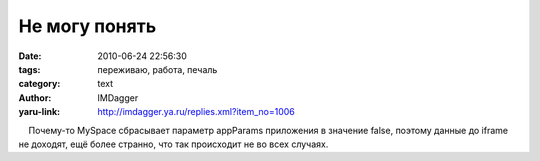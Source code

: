 Не могу понять
==============
:date: 2010-06-24 22:56:30
:tags: переживаю, работа, печаль
:category: text
:author: IMDagger
:yaru-link: http://imdagger.ya.ru/replies.xml?item_no=1006

    Почему-то MySpace сбрасывает параметр appParams приложения в
значение false, поэтому данные до iframe не доходят, ещё более странно,
что так происходит не во всех случаях.

